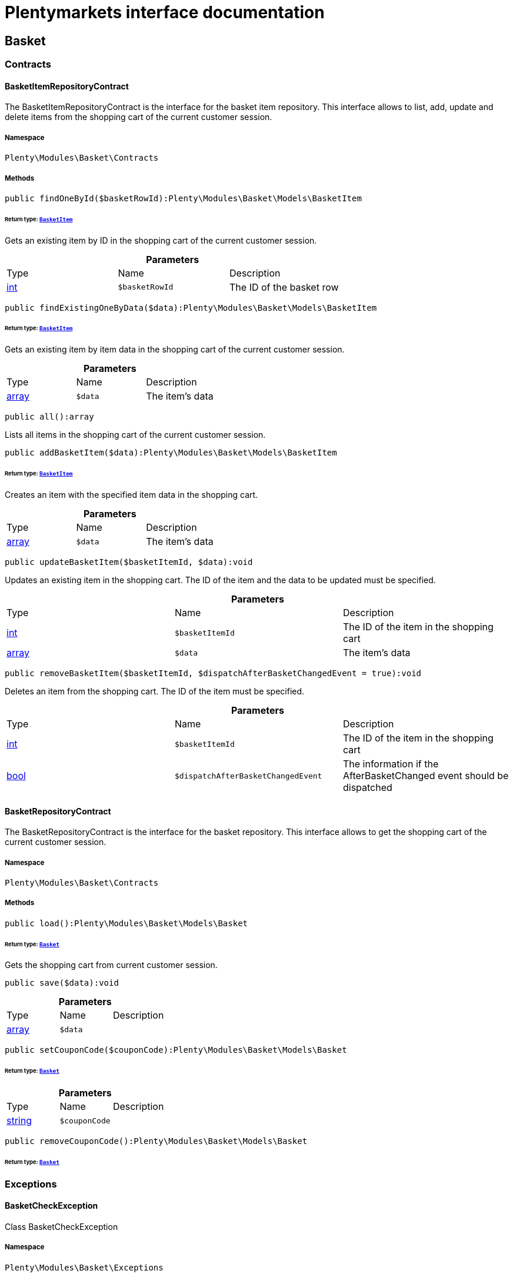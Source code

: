 :table-caption!:
:example-caption!:
:source-highlighter: prettify
:sectids!:
= Plentymarkets interface documentation


[[basket_basket]]
== Basket

[[basket_basket_contracts]]
===  Contracts
[[basket_contracts_basketitemrepositorycontract]]
==== BasketItemRepositoryContract

The BasketItemRepositoryContract is the interface for the basket item repository. This interface allows to list, add, update and delete items from the shopping cart of the current customer session.



===== Namespace

`Plenty\Modules\Basket\Contracts`






===== Methods

[source%nowrap, php]
----

public findOneById($basketRowId):Plenty\Modules\Basket\Models\BasketItem

----

    


====== *Return type:*        xref:Basket.adoc#basket_models_basketitem[`BasketItem`]


Gets an existing item by ID in the shopping cart of the current customer session.

.*Parameters*
|===
|Type |Name |Description
|link:http://php.net/int[int^]
a|`$basketRowId`
|The ID of the basket row
|===


[source%nowrap, php]
----

public findExistingOneByData($data):Plenty\Modules\Basket\Models\BasketItem

----

    


====== *Return type:*        xref:Basket.adoc#basket_models_basketitem[`BasketItem`]


Gets an existing item by item data in the shopping cart of the current customer session.

.*Parameters*
|===
|Type |Name |Description
|link:http://php.net/array[array^]
a|`$data`
|The item's data
|===


[source%nowrap, php]
----

public all():array

----

    





Lists all items in the shopping cart of the current customer session.

[source%nowrap, php]
----

public addBasketItem($data):Plenty\Modules\Basket\Models\BasketItem

----

    


====== *Return type:*        xref:Basket.adoc#basket_models_basketitem[`BasketItem`]


Creates an item with the specified item data in the shopping cart.

.*Parameters*
|===
|Type |Name |Description
|link:http://php.net/array[array^]
a|`$data`
|The item's data
|===


[source%nowrap, php]
----

public updateBasketItem($basketItemId, $data):void

----

    





Updates an existing item in the shopping cart. The ID of the item and the data to be updated must be specified.

.*Parameters*
|===
|Type |Name |Description
|link:http://php.net/int[int^]
a|`$basketItemId`
|The ID of the item in the shopping cart

|link:http://php.net/array[array^]
a|`$data`
|The item's data
|===


[source%nowrap, php]
----

public removeBasketItem($basketItemId, $dispatchAfterBasketChangedEvent = true):void

----

    





Deletes an item from the shopping cart. The ID of the item must be specified.

.*Parameters*
|===
|Type |Name |Description
|link:http://php.net/int[int^]
a|`$basketItemId`
|The ID of the item in the shopping cart

|link:http://php.net/bool[bool^]
a|`$dispatchAfterBasketChangedEvent`
|The information if the AfterBasketChanged event should be dispatched
|===



[[basket_contracts_basketrepositorycontract]]
==== BasketRepositoryContract

The BasketRepositoryContract is the interface for the basket repository. This interface allows to get the shopping cart of the current customer session.



===== Namespace

`Plenty\Modules\Basket\Contracts`






===== Methods

[source%nowrap, php]
----

public load():Plenty\Modules\Basket\Models\Basket

----

    


====== *Return type:*        xref:Basket.adoc#basket_models_basket[`Basket`]


Gets the shopping cart from current customer session.

[source%nowrap, php]
----

public save($data):void

----

    







.*Parameters*
|===
|Type |Name |Description
|link:http://php.net/array[array^]
a|`$data`
|
|===


[source%nowrap, php]
----

public setCouponCode($couponCode):Plenty\Modules\Basket\Models\Basket

----

    


====== *Return type:*        xref:Basket.adoc#basket_models_basket[`Basket`]




.*Parameters*
|===
|Type |Name |Description
|link:http://php.net/string[string^]
a|`$couponCode`
|
|===


[source%nowrap, php]
----

public removeCouponCode():Plenty\Modules\Basket\Models\Basket

----

    


====== *Return type:*        xref:Basket.adoc#basket_models_basket[`Basket`]




[[basket_basket_exceptions]]
===  Exceptions
[[basket_exceptions_basketcheckexception]]
==== BasketCheckException

Class BasketCheckException



===== Namespace

`Plenty\Modules\Basket\Exceptions`






===== Methods

[source%nowrap, php]
----

public __construct($code, $message = &quot;&quot;, $previous = null):void

----

    





BasketCheckException constructor.

.*Parameters*
|===
|Type |Name |Description
|link:http://php.net/string[string^]
a|`$code`
|

|link:http://php.net/string[string^]
a|`$message`
|

|
a|`$previous`
|
|===



[[basket_exceptions_basketitemcheckexception]]
==== BasketItemCheckException

Created by ptopczewski, 12.05.16 09:03
Class BasketItemCheckException



===== Namespace

`Plenty\Modules\Basket\Exceptions`






===== Methods

[source%nowrap, php]
----

public __construct($code = 404, $message = &quot;&quot;, $previous = null, $itemId, $variationId, $stockNet = 0.0, $additionalData = []):void

----

    





BasketItemCheckException constructor.

.*Parameters*
|===
|Type |Name |Description
|link:http://php.net/int[int^]
a|`$code`
|

|link:http://php.net/string[string^]
a|`$message`
|

|
a|`$previous`
|

|link:http://php.net/int[int^]
a|`$itemId`
|

|link:http://php.net/int[int^]
a|`$variationId`
|

|link:http://php.net/float[float^]
a|`$stockNet`
|

|link:http://php.net/array[array^]
a|`$additionalData`
|
|===


[source%nowrap, php]
----

public getItemId():int

----

    







[source%nowrap, php]
----

public getVariationId():int

----

    







[source%nowrap, php]
----

public getStockNet():float

----

    







[source%nowrap, php]
----

public getAdditionalData():array

----

    








[[basket_exceptions_basketitemquantitycheckexception]]
==== BasketItemQuantityCheckException

Created by ptopczewski, 17.05.16 09:37
Class BasketItemQuantityCheckException



===== Namespace

`Plenty\Modules\Basket\Exceptions`






===== Methods

[source%nowrap, php]
----

public __construct($code, $message = &quot;&quot;, $previous = null, $itemId, $variationId, $requestedQuantity = 0.0, $specifiedQuantity = 0.0):void

----

    





BasketItemQuantityCheckException constructor.

.*Parameters*
|===
|Type |Name |Description
|link:http://php.net/int[int^]
a|`$code`
|

|link:http://php.net/string[string^]
a|`$message`
|

|
a|`$previous`
|

|link:http://php.net/int[int^]
a|`$itemId`
|

|link:http://php.net/int[int^]
a|`$variationId`
|

|link:http://php.net/float[float^]
a|`$requestedQuantity`
|

|link:http://php.net/float[float^]
a|`$specifiedQuantity`
|
|===


[source%nowrap, php]
----

public getRequestedQuantity():float

----

    







[source%nowrap, php]
----

public getSpecifiedQuantity():float

----

    







[[basket_basket_models]]
===  Models
[[basket_models_basket]]
==== Basket

The basket model



===== Namespace

`Plenty\Modules\Basket\Models`





.Properties
|===
|Type |Name |Description

|link:http://php.net/int[int^]
    |id
    |The ID of the shopping cart. The ID increases by 1 when a new customer enters the online store and adds an item to the shopping cart.
|link:http://php.net/string[string^]
    |sessionId
    |The ID of the current customer session
|link:http://php.net/int[int^]
    |orderId
    |The ID of the order
|link:http://php.net/int[int^]
    |customerId
    |The ID of the customer
|link:http://php.net/int[int^]
    |customerInvoiceAddressId
    |The ID of the customer's invoice address
|link:http://php.net/int[int^]
    |customerShippingAddressId
    |The ID of the customer's shipping address
|link:http://php.net/string[string^]
    |currency
    |The currency
|link:http://php.net/float[float^]
    |referrerId
    |The ID of the order referrer
|link:http://php.net/int[int^]
    |shippingCountryId
    |The ID of the shipping country
|link:http://php.net/int[int^]
    |methodOfPaymentId
    |The ID of the payment method
|link:http://php.net/int[int^]
    |shippingProviderId
    |The ID of the shipping provider
|link:http://php.net/int[int^]
    |shippingProfileId
    |The ID of the shipping profile
|link:http://php.net/float[float^]
    |itemSum
    |The gross value of items in the shopping cart
|link:http://php.net/float[float^]
    |itemSumNet
    |The net value of items in the shopping cart
|link:http://php.net/float[float^]
    |basketAmount
    |The total gross value of the shopping cart
|link:http://php.net/float[float^]
    |basketAmountNet
    |The total net value of the shopping cart
|link:http://php.net/float[float^]
    |shippingAmount
    |The gross shipping costs
|link:http://php.net/float[float^]
    |shippingAmountNet
    |The net shipping costs
|link:http://php.net/float[float^]
    |paymentAmount
    |The amount of the payment
|link:http://php.net/string[string^]
    |couponCode
    |The entered coupon code
|link:http://php.net/float[float^]
    |couponDiscount
    |The received discount due to the coupon code
|link:http://php.net/bool[bool^]
    |shippingDeleteByCoupon
    |Shows whether the shipping costs are subtracted due to a coupon code. Shopping carts that are free of shipping costs have the value true.
|link:http://php.net/float[float^]
    |basketRebate
    |The discount to the shopping cart value. The discount can either be set as a discount scale for items, as a customer class discount or as a discount based on the payment method.
|link:http://php.net/int[int^]
    |basketRebateType
    |The discount type. The following types are available:
<ul>
    <li>Discount scale based on net value of items = 4</li>
    <li>    Discount based on method of payment = 5</li>
</ul>
|link:http://php.net/int[int^]
    |maxFsk
    |The age rating
|link:http://php.net/int[int^]
    |orderTimestamp
    |The timestamp of the order
|link:http://php.net/string[string^]
    |createdAt
    |The date that the shopping cart was created.
|link:http://php.net/string[string^]
    |updatedAt
    |The date that the shopping cart was updated last.
|
    |basketItems
    |
|===


===== Methods

[source%nowrap, php]
----

public toArray()

----

    





Returns this model as an array.


[[basket_models_basketitem]]
==== BasketItem

The basket item model



===== Namespace

`Plenty\Modules\Basket\Models`





.Properties
|===
|Type |Name |Description

|link:http://php.net/int[int^]
    |id
    |The ID of the item in the shopping cart
|link:http://php.net/int[int^]
    |basketId
    |The ID of the shopping cart. The ID increases by 1 when a new customer enters the online store and adds an item to the shopping cart.
|link:http://php.net/string[string^]
    |sessionId
    |The ID of the current customer session
|link:http://php.net/int[int^]
    |orderRowId
    |
|link:http://php.net/float[float^]
    |quantity
    |The current quantity of the item
|link:http://php.net/float[float^]
    |quantityOriginally
    |The initial quantity of the item
|link:http://php.net/int[int^]
    |itemId
    |The ID of the item
|link:http://php.net/int[int^]
    |priceId
    |The ID of the item price
|link:http://php.net/int[int^]
    |attributeValueSetId
    |The ID of the attribute value set
|link:http://php.net/int[int^]
    |rebate
    |The discount on the item
|link:http://php.net/float[float^]
    |vat
    |The VAT
|link:http://php.net/float[float^]
    |price
    |The item price
|link:http://php.net/float[float^]
    |givenPrice
    |
|link:http://php.net/bool[bool^]
    |useGivenPrice
    |
|link:http://php.net/int[int^]
    |inputWidth
    |The width of the item
|link:http://php.net/int[int^]
    |inputLength
    |The length of the item
|link:http://php.net/int[int^]
    |inputHeight
    |The height of the item
|link:http://php.net/int[int^]
    |itemType
    |The item type
|link:http://php.net/string[string^]
    |externalItemId
    |The external variation ID
|link:http://php.net/bool[bool^]
    |noEditByCustomer
    |Shows whether the item was edited by the customer
|link:http://php.net/int[int^]
    |costCenterId
    |
|link:http://php.net/int[int^]
    |giftPackageForRowId
    |
|link:http://php.net/int[int^]
    |position
    |The item position
|link:http://php.net/string[string^]
    |size
    |The item size
|link:http://php.net/int[int^]
    |shippingProfileId
    |The ID of the shipping profile
|link:http://php.net/float[float^]
    |referrerId
    |The ID of the order referrer
|link:http://php.net/string[string^]
    |deliveryDate
    |The delivery date
|link:http://php.net/int[int^]
    |categoryId
    |The ID of the item category
|link:http://php.net/int[int^]
    |reservationDatetime
    |
|link:http://php.net/int[int^]
    |variationId
    |The ID of the item variation
|link:http://php.net/int[int^]
    |bundleVariationId
    |The ID of the item bundle type
|link:http://php.net/string[string^]
    |createdAt
    |The date that the shopping cart was created
|link:http://php.net/string[string^]
    |updatedAt
    |The date that the shopping cart was updated last
|link:http://php.net/float[float^]
    |attributeTotalMarkup
    |attribute total markup
|link:http://php.net/array[array^]
    |basketItemOrderParams
    |Array of BasketItemParams
|===


===== Methods

[source%nowrap, php]
----

public toArray()

----

    





Returns this model as an array.


[[basket_models_basketitemparams]]
==== BasketItemParams

The basket item params model



===== Namespace

`Plenty\Modules\Basket\Models`





.Properties
|===
|Type |Name |Description

|link:http://php.net/string[string^]
    |type
    |
|link:http://php.net/string[string^]
    |name
    |
|link:http://php.net/string[string^]
    |value
    |
|link:http://php.net/int[int^]
    |basketItemId
    |
|link:http://php.net/int[int^]
    |propertyId
    |
|===


===== Methods

[source%nowrap, php]
----

public toArray()

----

    





Returns this model as an array.

[[basket_events]]
== Events

[[basket_events_basket]]
===  Basket
[[basket_basket_afterbasketchanged]]
==== AfterBasketChanged

The event is triggered after the shopping cart is changed.



===== Namespace

`Plenty\Modules\Basket\Events\Basket`






===== Methods

[source%nowrap, php]
----

public hasValidCoupon():bool

----

    







[source%nowrap, php]
----

public getCouponValidationError():void

----

    







[source%nowrap, php]
----

public setHasValidCoupon($hasValidCoupon, $couponValidationError = null):void

----

    







.*Parameters*
|===
|Type |Name |Description
|link:http://php.net/bool[bool^]
a|`$hasValidCoupon`
|Flag that indicates if a valid coupon has been used.

|        xref:Miscellaneous.adoc#miscellaneous_exceptions_validationexception[`ValidationException`]
a|`$couponValidationError`
|Validation errors indicating the reasons for an invalid coupon.
|===


[source%nowrap, php]
----

public getBasket():Plenty\Modules\Basket\Models\Basket

----

    


====== *Return type:*        xref:Basket.adoc#basket_models_basket[`Basket`]




[source%nowrap, php]
----

public getLocationId():int

----

    







[source%nowrap, php]
----

public setLocationId($locationId):Plenty\Modules\Basket\Events\Basket

----

    


====== *Return type:*        xref:Basket.adoc#basket_events_basket[`Basket`]




.*Parameters*
|===
|Type |Name |Description
|link:http://php.net/int[int^]
a|`$locationId`
|The ID of the location
|===


[source%nowrap, php]
----

public getInvoiceAddress():Plenty\Modules\Account\Address\Models\Address

----

    


====== *Return type:*        xref:Account.adoc#account_models_address[`Address`]




[source%nowrap, php]
----

public setInvoiceAddress($invoiceAddress):Plenty\Modules\Basket\Events\Basket

----

    


====== *Return type:*        xref:Basket.adoc#basket_events_basket[`Basket`]




.*Parameters*
|===
|Type |Name |Description
|        xref:Account.adoc#account_models_address[`Address`]
a|`$invoiceAddress`
|The invoice address
|===


[source%nowrap, php]
----

public getMaxFsk():int

----

    







[source%nowrap, php]
----

public setMaxFsk($maxFsk):Plenty\Modules\Basket\Events\Basket

----

    


====== *Return type:*        xref:Basket.adoc#basket_events_basket[`Basket`]




.*Parameters*
|===
|Type |Name |Description
|link:http://php.net/int[int^]
a|`$maxFsk`
|The highest value for age restriction of an item in the shopping cart
|===


[source%nowrap, php]
----

public getShippingCosts():float

----

    







[source%nowrap, php]
----

public setShippingCosts($shippingCosts):Plenty\Modules\Basket\Events\Basket

----

    


====== *Return type:*        xref:Basket.adoc#basket_events_basket[`Basket`]




.*Parameters*
|===
|Type |Name |Description
|link:http://php.net/float[float^]
a|`$shippingCosts`
|The shipping costs of the shopping cart
|===



[[basket_basket_afterbasketcreate]]
==== AfterBasketCreate

The event is triggered after the shopping cart is created.



===== Namespace

`Plenty\Modules\Basket\Events\Basket`






===== Methods

[source%nowrap, php]
----

public getBasket():Plenty\Modules\Basket\Models\Basket

----

    


====== *Return type:*        xref:Basket.adoc#basket_models_basket[`Basket`]




[[basket_events_basketitem]]
===  BasketItem
[[basket_basketitem_afterbasketitemadd]]
==== AfterBasketItemAdd

The event is triggered after an item is added to the shopping cart.



===== Namespace

`Plenty\Modules\Basket\Events\BasketItem`






===== Methods

[source%nowrap, php]
----

public getBasketItem():Plenty\Modules\Basket\Models\BasketItem

----

    


====== *Return type:*        xref:Basket.adoc#basket_models_basketitem[`BasketItem`]





[[basket_basketitem_afterbasketitemremove]]
==== AfterBasketItemRemove

The event is triggered after an item is deleted from the shopping cart.



===== Namespace

`Plenty\Modules\Basket\Events\BasketItem`






===== Methods

[source%nowrap, php]
----

public getBasketItem():Plenty\Modules\Basket\Models\BasketItem

----

    


====== *Return type:*        xref:Basket.adoc#basket_models_basketitem[`BasketItem`]





[[basket_basketitem_afterbasketitemupdate]]
==== AfterBasketItemUpdate

The event is triggered after an item in the shopping cart is updated.



===== Namespace

`Plenty\Modules\Basket\Events\BasketItem`






===== Methods

[source%nowrap, php]
----

public getBasketItem():Plenty\Modules\Basket\Models\BasketItem

----

    


====== *Return type:*        xref:Basket.adoc#basket_models_basketitem[`BasketItem`]





[[basket_basketitem_basketitemevent]]
==== BasketItemEvent

BasketItemEvent



===== Namespace

`Plenty\Modules\Basket\Events\BasketItem`






===== Methods

[source%nowrap, php]
----

public getBasketItem():Plenty\Modules\Basket\Models\BasketItem

----

    


====== *Return type:*        xref:Basket.adoc#basket_models_basketitem[`BasketItem`]





[[basket_basketitem_beforebasketitemadd]]
==== BeforeBasketItemAdd

The event is triggered before an item is created in the shopping cart.



===== Namespace

`Plenty\Modules\Basket\Events\BasketItem`






===== Methods

[source%nowrap, php]
----

public getBasketItem():Plenty\Modules\Basket\Models\BasketItem

----

    


====== *Return type:*        xref:Basket.adoc#basket_models_basketitem[`BasketItem`]





[[basket_basketitem_beforebasketitemremove]]
==== BeforeBasketItemRemove

The event is triggered before an item is deleted from the shopping cart.



===== Namespace

`Plenty\Modules\Basket\Events\BasketItem`






===== Methods

[source%nowrap, php]
----

public getBasketItem():Plenty\Modules\Basket\Models\BasketItem

----

    


====== *Return type:*        xref:Basket.adoc#basket_models_basketitem[`BasketItem`]





[[basket_basketitem_beforebasketitemupdate]]
==== BeforeBasketItemUpdate

The event is triggered before an item in the shopping cart is updated.



===== Namespace

`Plenty\Modules\Basket\Events\BasketItem`






===== Methods

[source%nowrap, php]
----

public getBasketItem():Plenty\Modules\Basket\Models\BasketItem

----

    


====== *Return type:*        xref:Basket.adoc#basket_models_basketitem[`BasketItem`]




